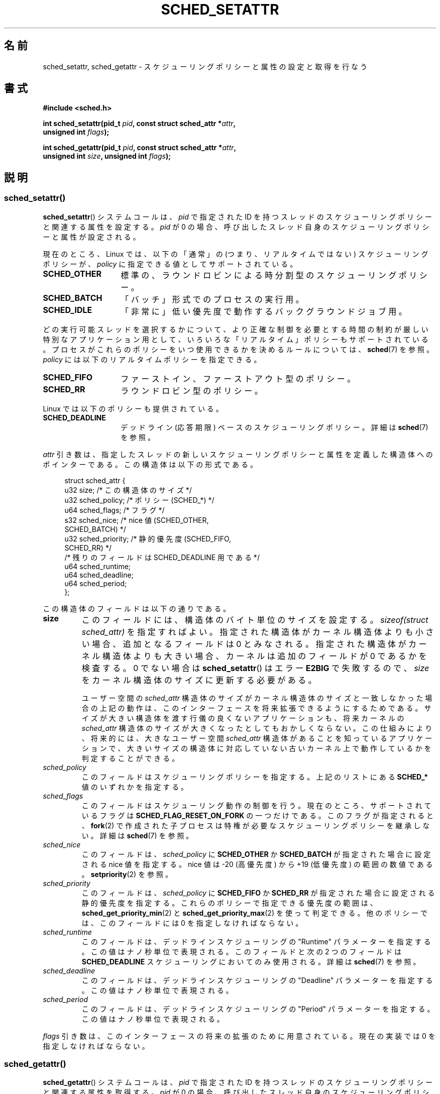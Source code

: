 .\" Copyright (C) 2014 Michael Kerrisk <mtk.manpages@gmail.com>
.\" and Copyright (C) 2014 Peter Zijlstra <peterz@infradead.org>
.\"
.\" %%%LICENSE_START(VERBATIM)
.\" Permission is granted to make and distribute verbatim copies of this
.\" manual provided the copyright notice and this permission notice are
.\" preserved on all copies.
.\"
.\" Permission is granted to copy and distribute modified versions of this
.\" manual under the conditions for verbatim copying, provided that the
.\" entire resulting derived work is distributed under the terms of a
.\" permission notice identical to this one.
.\"
.\" Since the Linux kernel and libraries are constantly changing, this
.\" manual page may be incorrect or out-of-date.  The author(s) assume no
.\" responsibility for errors or omissions, or for damages resulting from
.\" the use of the information contained herein.  The author(s) may not
.\" have taken the same level of care in the production of this manual,
.\" which is licensed free of charge, as they might when working
.\" professionally.
.\"
.\" Formatted or processed versions of this manual, if unaccompanied by
.\" the source, must acknowledge the copyright and authors of this work.
.\" %%%LICENSE_END
.\"
.\"*******************************************************************
.\"
.\" This file was generated with po4a. Translate the source file.
.\"
.\"*******************************************************************
.TH SCHED_SETATTR 2 2014\-10\-02 Linux "Linux Programmer's Manual"
.SH 名前
sched_setattr, sched_getattr \- スケジューリングポリシーと属性の設定と取得を行なう
.SH 書式
.nf
\fB#include <sched.h>\fP

\fBint sched_setattr(pid_t \fP\fIpid\fP\fB, const struct sched_attr *\fP\fIattr\fP\fB,\fP
\fB                  unsigned int \fP\fIflags\fP\fB);\fP

\fBint sched_getattr(pid_t \fP\fIpid\fP\fB, const struct sched_attr *\fP\fIattr\fP\fB,\fP
\fB                  unsigned int \fP\fIsize\fP\fB, unsigned int \fP\fIflags\fP\fB);\fP
.fi
.\" FIXME . Add feature test macro requirements
.SH 説明
.SS sched_setattr()
\fBsched_setattr\fP() システムコールは、 \fIpid\fP で指定された ID
を持つスレッドのスケジューリングポリシーと関連する属性を設定する。 \fIpid\fP が 0
の場合、呼び出したスレッド自身のスケジューリングポリシーと属性が設定される。

現在のところ、 Linux では、 以下の「通常」の (つまり、リアルタイムではない) スケジューリングポリシーが、 \fIpolicy\fP
に指定できる値としてサポートされている。
.TP  14
\fBSCHED_OTHER\fP
.\" In the 2.6 kernel sources, SCHED_OTHER is actually called
.\" SCHED_NORMAL.
標準の、ラウンドロビンによる時分割型のスケジューリングポリシー。
.TP 
\fBSCHED_BATCH\fP
「バッチ」形式でのプロセスの実行用。
.TP 
\fBSCHED_IDLE\fP
「非常に」低い優先度で動作するバックグラウンドジョブ用。
.PP
どの実行可能スレッドを選択するかについて、より正確な制御を必要とする 時間の制約が厳しい特別なアプリケーション用として、
いろいろな「リアルタイム」ポリシーもサポートされている。 プロセスがこれらのポリシーをいつ使用できるかを決めるルールについては、\fBsched\fP(7)
を参照。 \fIpolicy\fP には以下のリアルタイムポリシーを指定できる。
.TP  14
\fBSCHED_FIFO\fP
ファーストイン、ファーストアウト型のポリシー。
.TP 
\fBSCHED_RR\fP
ラウンドロビン型のポリシー。
.PP
Linux では以下のポリシーも提供されている。
.TP  14
\fBSCHED_DEADLINE\fP
デッドライン (応答期限) ベースのスケジューリングポリシー。詳細は \fBsched\fP(7) を参照。
.PP
\fIattr\fP 引き数は、 指定したスレッドの新しいスケジューリングポリシーと属性を定義した構造体へのポインターである。 この構造体は以下の形式である。

.in +4n
.nf
struct sched_attr {
    u32 size;              /* この構造体のサイズ */
    u32 sched_policy;      /* ポリシー (SCHED_*) */
    u64 sched_flags;       /* フラグ */
    s32 sched_nice;        /* nice 値 (SCHED_OTHER,
                              SCHED_BATCH) */
    u32 sched_priority;    /* 静的優先度 (SCHED_FIFO,
                              SCHED_RR) */
    /* 残りのフィールドは SCHED_DEADLINE 用である */
    u64 sched_runtime;
    u64 sched_deadline;
    u64 sched_period;
};
.fi
.in

この構造体のフィールドは以下の通りである。
.TP 
\fBsize\fP
このフィールドには、 構造体のバイト単位のサイズを設定する。 \fIsizeof(struct sched_attr)\fP を指定すればよい。
指定された構造体がカーネル構造体よりも小さい場合、 追加となるフィールドは 0 とみなされる。 指定された構造体がカーネル構造体よりも大きい場合、
カーネルは追加のフィールドが 0 であるかを検査する。 0 でない場合は \fBsched_setattr\fP() はエラー \fBE2BIG\fP
で失敗するので、 \fIsize\fP をカーネル構造体のサイズに更新する必要がある。
.IP
ユーザー空間の \fIsched_attr\fP 構造体のサイズがカーネル構造体のサイズと一致しなかった場合の上記の動作は、
このインターフェースを将来拡張できるようにするためである。 サイズが大きい構造体を渡す行儀の良くないアプリケーションも、 将来カーネルの
\fIsched_attr\fP 構造体のサイズが大きくなったとしてもおかしくならない。 この仕組みにより、 将来的には、 大きなユーザー空間
\fIsched_attr\fP 構造体があることを知っているアプリケーションで、
大きいサイズの構造体に対応していない古いカーネル上で動作しているかを判定することができる。
.TP 
\fIsched_policy\fP
このフィールドはスケジューリングポリシーを指定する。 上記のリストにある \fBSCHED_*\fP 値のいずれかを指定する。
.TP 
\fIsched_flags\fP
このフィールドはスケジューリング動作の制御を行う。 現在のところ、サポートされているフラグは \fBSCHED_FLAG_RESET_ON_FORK\fP
の一つだけである。 このフラグが指定されると、 \fBfork\fP(2) で作成された子プロセスは特権が必要なスケジューリングポリシーを継承しない。 詳細は
\fBsched\fP(7) を参照。
.TP 
\fIsched_nice\fP
このフィールドは、 \fIsched_policy\fP に \fBSCHED_OTHER\fP か \fBSCHED_BATCH\fP が指定された場合に設定される
nice 値を指定する。 nice 値は \-20 (高優先度) から +19 (低優先度) の範囲の数値である。 \fBsetpriority\fP(2)
を参照。
.TP 
\fIsched_priority\fP
このフィールドは、 \fIsched_policy\fP に \fBSCHED_FIFO\fP か \fBSCHED_RR\fP
が指定された場合に設定される静的優先度を指定する。 これらのポリシーで指定できる優先度の範囲は、
\fBsched_get_priority_min\fP(2) と \fBsched_get_priority_max\fP(2) を使って判定できる。
他のポリシーでは、 このフィールドには 0 を指定しなければならない。
.TP 
\fIsched_runtime\fP
このフィールドは、 デッドラインスケジューリングの "Runtime" パラメーターを指定する。 この値はナノ秒単位で表現される。 このフィールドと次の
2 つのフィールドは \fBSCHED_DEADLINE\fP スケジューリングにおいてのみ使用される。 詳細は \fBsched\fP(7) を参照。
.TP 
\fIsched_deadline\fP
このフィールドは、 デッドラインスケジューリングの "Deadline" パラメーターを指定する。 この値はナノ秒単位で表現される。
.TP 
\fIsched_period\fP
このフィールドは、 デッドラインスケジューリングの "Period" パラメーターを指定する。 この値はナノ秒単位で表現される。
.PP
.\"
.\"
\fIflags\fP 引き数は、このインターフェースの将来の拡張のために用意されている。 現在の実装では 0 を指定しなければならない。
.SS sched_getattr()
\fBsched_getattr\fP() システムコールは、 \fIpid\fP で指定された ID
を持つスレッドのスケジューリングポリシーと関連する属性を取得する。 \fIpid\fP が 0
の場合、呼び出したスレッド自身のスケジューリングポリシーと関連する属性を取得する。

\fIsize\fP 引き数には、 ユーザー空間での \fIsched_attr\fP 構造体の大きさを設定する。 この値は、 少なくとも初期バージョンの
\fIsched_attr\fP 構造体のサイズでなければならない。 そうでなかった場合、 エラー \fBEINVAL\fP で呼び出しが失敗する。

取得したスケジューリング属性は、 \fIattr\fP が指す \fIsched_attr\fP 構造体の各フィールドに格納される。 カーネルは
\fIattr.size\fP に \fIsched_attr\fP 構造体のサイズを設定する。

呼び出し側が提供した \fIattr\fP バッファーがカーネルの \fIsched_attr\fP 構造体よりも大きい場合、
ユーザー空間構造体の残りのバイトは変更されない。 呼び出し側が提供した構造体がカーネルの \fIsched_attr\fP 構造体よりも小さく、
カーネルが値を返すのにもっと大きな空間が必要な場合、 \fBsched_getattr\fP() はエラー \fBE2BIG\fP で失敗する。
\fBsched_setattr\fP() と同様、 この動作はこのインターフェースの将来の拡張性を考慮してのものである。

\fIflags\fP 引き数は、このインターフェースの将来の拡張のために用意されている。 現在の実装では 0 を指定しなければならない。
.SH 返り値
成功した場合は \fBsched_setattr\fP()  と \fBsched_getattr\fP()  は 0 を返す。 エラーの場合は \-1 が返され、
エラーの原因を示す値が \fIerrno\fP に設定される。
.SH エラー
\fBsched_getattr\fP() と \fBsched_setattr\fP() の両方が以下の理由で失敗する。
.TP 
\fBEINVAL\fP
\fIattr\fP が NULL である。 \fIpid\fP が負である。 \fIflags\fP が 0 以外である。
.TP 
\fBESRCH\fP
ID が \fIpid\fP のスレッドが見つからなかった。
.PP
さらに、 \fBsched_getattr\fP() は以下の理由でも失敗する。
.TP 
\fBE2BIG\fP
\fIsize\fP と \fIattr\fP で指定されたバッファーが小さすぎる。
.TP 
\fBEINVAL\fP
\fIsize\fP が無効である。つまり、 最初のバージョンの \fIsched_attr\fP 構造体 (48 バイト) よりも小さいか、
システムのページサイズよりも大きい。
.PP
さらに、 \fBsched_setattr\fP() は以下の理由でも失敗する。
.TP 
\fBE2BIG\fP
\fIsize\fP と \fIattr\fP で指定されたバッファーがカーネル構造体よりも大きく、 一つ以上の超過バイトが 0 でなかった。
.TP 
\fBEBUSY\fP
\fBSCHED_DEADLINE\fP の流入制御の失敗については \fBsched\fP(7) を参照。
.TP 
\fBEINVAL\fP
\fIattr.sched_policy\fP が認識できるポリシーではない。 \fIattr.sched_flags\fP に
\fBSCHED_FLAG_RESET_ON_FORK\fP 以外のフラグが含まれている。 \fIattr.sched_priority\fP が無効である。
\fIattr.sched_policy\fP が \fBSCHED_DEADLINE\fP で、 \fIattr\fP
に指定されたデッドラインスケジューリングパラメーターが無効である。
.TP 
\fBEPERM\fP
呼び出した元が適切な特権を持っていない。
.TP 
\fBEPERM\fP
呼び出し元の CPU affinity マスクにシステムの全ての CPU のうち含まれていないものがある
(\fBsched_setaffinity\fP(2) を参照)。
.SH バージョン
.\" FIXME . Add glibc version
これらのシステムコールは Linux 3.14 で初めて登場した。
.SH 準拠
これらのシステムコールは非標準の Linux による拡張である。
.SH 注意
\fBsched_setattr\fP() は、\fBsched_setscheduler\fP(2), \fBsched_setparam\fP(2),
\fBnice\fP(2) の機能および \fBsetpriority\fP の一部機能を持つ (ただし、\fBsetpriority\fP(2)
の、指定されたユーザーに所属するすべてのプロセスまたは指定されたグループのすべてのプロセスの優先度を設定する機能は除く)。 同様に、
\fBsched_getattr\fP() は \fBsched_getscheduler\fP(2), \fBsched_getparam\fP(2) の機能および
\fBgetpriority\fP(2) の一部機能を持つ。
.SH バグ
.\" FIXME . patch sent to Peter Zijlstra
.\" In Linux versions up to up 3.15,
.\" FIXME . patch from Peter Zijlstra pending
.\" .BR sched_setattr ()
.\" allowed a negative
.\" .I attr.sched_policy
.\" value.
バージョン 3.15 までの Linux では、 \fBsched_settattr\fP() は、 エラーの節に書かれている \fBE2BIG\fP
の場合にエラー\fBEFAULT\fP で失敗していた。
.SH 関連項目
.ad l
.nh
\fBchrt\fP(1), \fBnice\fP(2), \fBsched_get_priority_max\fP(2),
\fBsched_get_priority_min\fP(2), \fBsched_getaffinity\fP(2),
\fBsched_getscheduler\fP(2), \fBsched_getparam\fP(2), \fBsched_rr_get_interval\fP(2),
\fBsched_setaffinity\fP(2), \fBsched_setscheduler\fP(2), \fBsched_setparam\fP(2),
\fBsched_yield\fP(2), \fBsetpriority\fP(2), \fBpthread_getschedparam\fP(3),
\fBpthread_setschedparam\fP(3), \fBpthread_setschedprio\fP(3), \fBcapabilities\fP(7),
\fBcpuset\fP(7), \fBsched\fP(7)
.ad
.SH この文書について
この man ページは Linux \fIman\-pages\fP プロジェクトのリリース 3.79 の一部
である。プロジェクトの説明とバグ報告に関する情報は
http://www.kernel.org/doc/man\-pages/ に書かれている。

